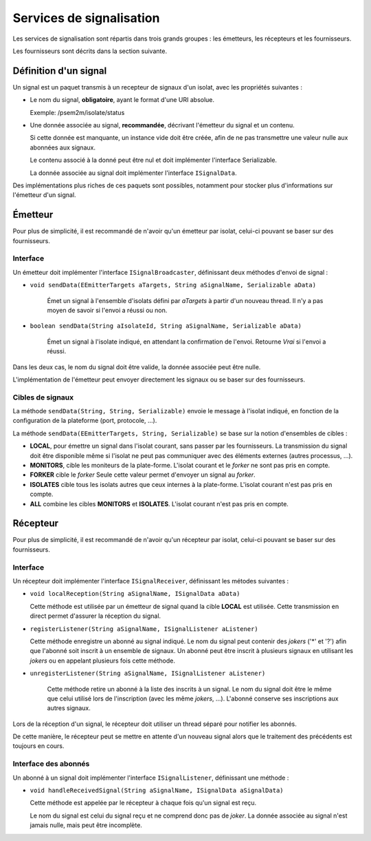 .. Description des services de signaux

Services de signalisation
#########################

Les services de signalisation sont répartis dans trois grands groupes : les
émetteurs, les récepteurs et les fournisseurs.

Les fournisseurs sont décrits dans la section suivante.

Définition d'un signal
**********************

Un signal est un paquet transmis à un recepteur de signaux d'un isolat, avec
les propriétés suivantes :

* Le nom du signal, **obligatoire**, ayant le format d'une URI absolue.

  Exemple: /psem2m/isolate/status

* Une donnée associée au signal, **recommandée**, décrivant l'émetteur du signal
  et un contenu.

  Si cette donnée est manquante, un instance vide doit être créée, afin de ne
  pas transmettre une valeur nulle aux abonnées aux signaux.

  Le contenu associé à la donné peut être nul et doit implémenter l'interface
  Serializable.

  La donnée associée au signal doit implémenter l'interface ``ISignalData``.


Des implémentations plus riches de ces paquets sont possibles, notamment pour
stocker plus d'informations sur l'émetteur d'un signal.


Émetteur
********

Pour plus de simplicité, il est recommandé de n'avoir qu'un émetteur par isolat,
celui-ci pouvant se baser sur des fournisseurs.

Interface
=========

Un émetteur doit implémenter l'interface ``ISignalBroadcaster``, définissant
deux méthodes d'envoi de signal :

* ``void sendData(EEmitterTargets aTargets, String aSignalName, Serializable aData)``

    Émet un signal à l'ensemble d'isolats défini par *aTargets* à partir d'un
    nouveau thread.
    Il n'y a pas moyen de savoir si l'envoi a réussi ou non.


* ``boolean sendData(String aIsolateId, String aSignalName, Serializable aData)``

   Émet un signal à l'isolate indiqué, en attendant la confirmation de l'envoi.
   Retourne *Vrai* si l'envoi a réussi.


Dans les deux cas, le nom du signal doit être valide, la donnée associée peut
être nulle.

L'implémentation de l'émetteur peut envoyer directement les signaux ou se baser
sur des fournisseurs.


Cibles de signaux
=================

La méthode ``sendData(String, String, Serializable)`` envoie le message à
l'isolat indiqué, en fonction de la configuration de la plateforme
(port, protocole, ...).


La méthode ``sendData(EEmitterTargets, String, Serializable)`` se base sur la
notion d'ensembles de cibles :

* **LOCAL**, pour émettre un signal dans l'isolat courant, sans passer par les
  fournisseurs.
  La transmission du signal doit être disponible même si l'isolat ne peut pas
  communiquer avec des éléments externes (autres processus, ...).

* **MONITORS**, cible les moniteurs de la plate-forme.
  L'isolat courant et le *forker* ne sont pas pris en compte.

* **FORKER** cible le *forker*
  Seule cette valeur permet d'envoyer un signal au *forker*.

* **ISOLATES** cible tous les isolats autres que ceux internes à la plate-forme.
  L'isolat courant n'est pas pris en compte.

* **ALL** combine les cibles **MONITORS** et **ISOLATES**.
  L'isolat courant n'est pas pris en compte.


Récepteur
*********

Pour plus de simplicité, il est recommandé de n'avoir qu'un récepteur par
isolat, celui-ci pouvant se baser sur des fournisseurs.

Interface
=========

Un récepteur doit implémenter l'interface ``ISignalReceiver``, définissant les
métodes suivantes :

* ``void localReception(String aSignalName, ISignalData aData)``

  Cette méthode est utilisée par un émetteur de signal quand la cible **LOCAL**
  est utilisée.
  Cette transmission en direct permet d'assurer la réception du signal.


* ``registerListener(String aSignalName, ISignalListener aListener)``

  Cette méthode enregistre un abonné au signal indiqué. Le nom du signal peut
  contenir des *jokers* ('\*' et '?') afin que l'abonné soit inscrit à un
  ensemble de signaux.
  Un abonné peut être inscrit à plusieurs signaux en utilisant les *jokers* ou
  en appelant plusieurs fois cette méthode.


* ``unregisterListener(String aSignalName, ISignalListener aListener)``

   Cette méthode retire un abonné à la liste des inscrits à un signal. Le nom
   du signal doit être le même que celui utilisé lors de l'inscription (avec
   les même *jokers*, ...).
   L'abonné conserve ses inscriptions aux autres signaux.


Lors de la réception d'un signal, le récepteur doit utiliser un thread séparé
pour notifier les abonnés.

De cette manière, le récepteur peut se mettre en attente d'un nouveau signal
alors que le traitement des précédents est toujours en cours.


Interface des abonnés
=====================

Un abonné à un signal doit implémenter l'interface ``ISignalListener``,
définissant une méthode :

* ``void handleReceivedSignal(String aSignalName, ISignalData aSignalData)``

  Cette méthode est appelée par le récepteur à chaque fois qu'un signal est
  reçu.

  Le nom du signal est celui du signal reçu et ne comprend donc pas de *joker*.
  La donnée associée au signal n'est jamais nulle, mais peut être incomplète.

